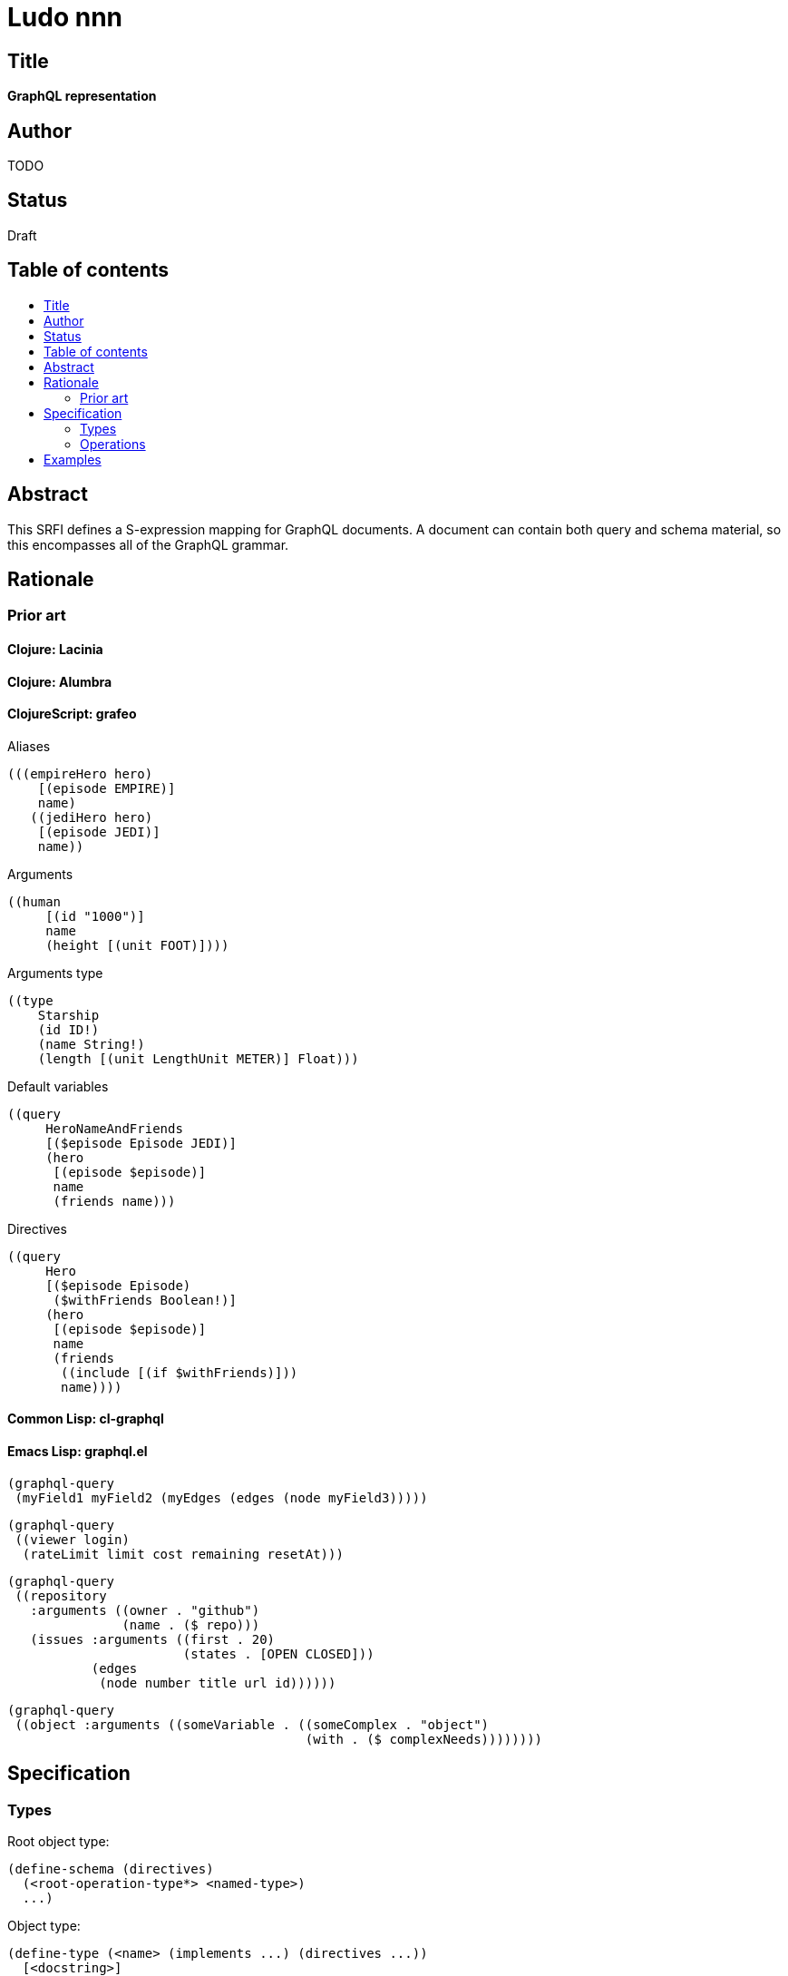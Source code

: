 = Ludo nnn
:toc: macro
:toc-title:

== Title

*GraphQL representation*

== Author

TODO

== Status

Draft

== Table of contents

toc::[]

== Abstract

This SRFI defines a S-expression mapping for GraphQL documents. A
document can contain both query and schema material, so this
encompasses all of the GraphQL grammar.

== Rationale

=== Prior art

==== Clojure: Lacinia

==== Clojure: Alumbra

==== ClojureScript: grafeo

Aliases

    (((empireHero hero)
        [(episode EMPIRE)]
        name)
       ((jediHero hero)
        [(episode JEDI)]
        name))

Arguments

    ((human
         [(id "1000")]
         name
         (height [(unit FOOT)])))

Arguments type

    ((type
        Starship
        (id ID!)
        (name String!)
        (length [(unit LengthUnit METER)] Float)))

Default variables

    ((query
         HeroNameAndFriends
         [($episode Episode JEDI)]
         (hero
          [(episode $episode)]
          name
          (friends name)))

Directives

    ((query
         Hero
         [($episode Episode)
          ($withFriends Boolean!)]
         (hero
          [(episode $episode)]
          name
          (friends
           ((include [(if $withFriends)]))
           name))))

==== Common Lisp: cl-graphql

==== Emacs Lisp: graphql.el

    (graphql-query
     (myField1 myField2 (myEdges (edges (node myField3)))))

    (graphql-query
     ((viewer login)
      (rateLimit limit cost remaining resetAt)))

    (graphql-query
     ((repository
       :arguments ((owner . "github")
                   (name . ($ repo)))
       (issues :arguments ((first . 20)
                           (states . [OPEN CLOSED]))
               (edges
                (node number title url id))))))

    (graphql-query
     ((object :arguments ((someVariable . ((someComplex . "object")
                                           (with . ($ complexNeeds))))))))

== Specification

=== Types

Root object type:

    (define-schema (directives)
      (<root-operation-type*> <named-type>)
      ...)

Object type:

    (define-type (<name> (implements ...) (directives ...))
      [<docstring>]
      <fields>)

Interface:

    (interface

=== Operations

Operation:

    (query|mutation|subscription <name|#f> (<variables> @ <directives>)
      <selection*>)

Field:

    <field-name>

    (field (<field-name> <argument*> <directive*>)
      <selection*)

Field with alias:

    (alias <alias-name> <field>)

Argument

    (name value)

== Examples

    (query

